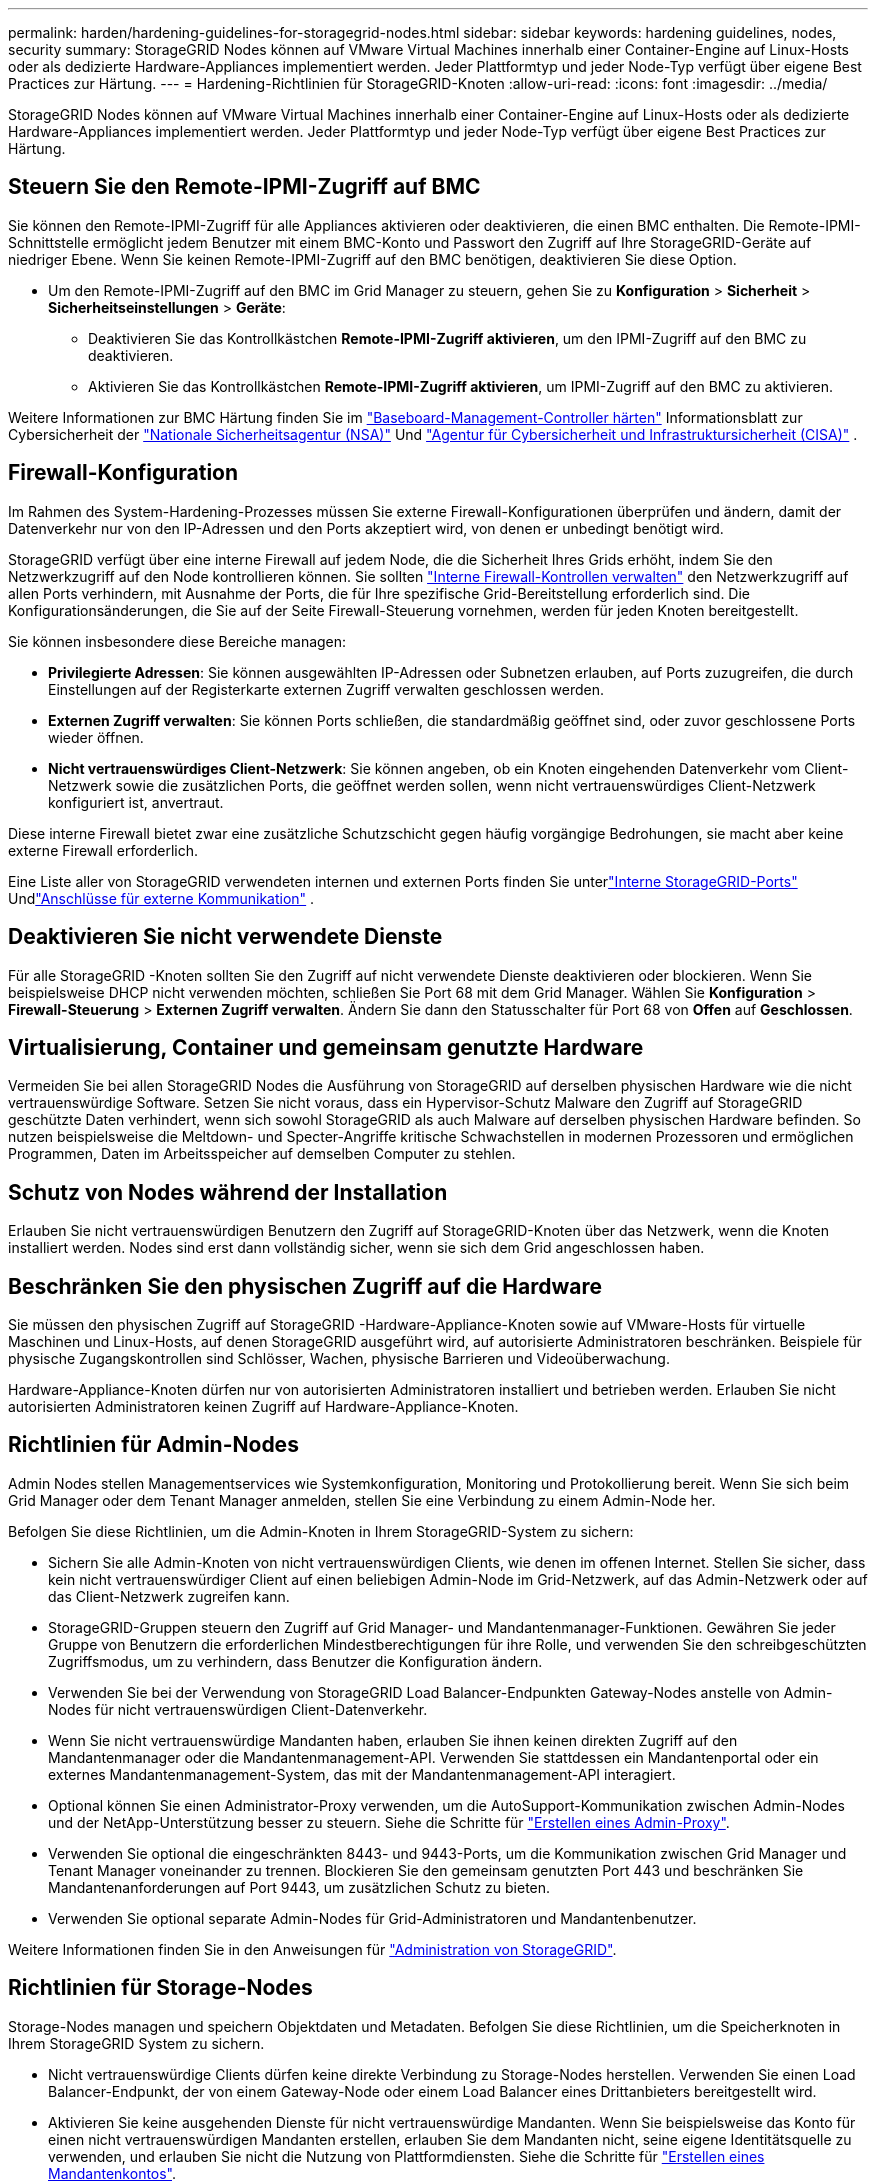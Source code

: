 ---
permalink: harden/hardening-guidelines-for-storagegrid-nodes.html 
sidebar: sidebar 
keywords: hardening guidelines, nodes, security 
summary: StorageGRID Nodes können auf VMware Virtual Machines innerhalb einer Container-Engine auf Linux-Hosts oder als dedizierte Hardware-Appliances implementiert werden. Jeder Plattformtyp und jeder Node-Typ verfügt über eigene Best Practices zur Härtung. 
---
= Hardening-Richtlinien für StorageGRID-Knoten
:allow-uri-read: 
:icons: font
:imagesdir: ../media/


[role="lead"]
StorageGRID Nodes können auf VMware Virtual Machines innerhalb einer Container-Engine auf Linux-Hosts oder als dedizierte Hardware-Appliances implementiert werden. Jeder Plattformtyp und jeder Node-Typ verfügt über eigene Best Practices zur Härtung.



== [[block-remote-ipmi]]Steuern Sie den Remote-IPMI-Zugriff auf BMC

Sie können den Remote-IPMI-Zugriff für alle Appliances aktivieren oder deaktivieren, die einen BMC enthalten. Die Remote-IPMI-Schnittstelle ermöglicht jedem Benutzer mit einem BMC-Konto und Passwort den Zugriff auf Ihre StorageGRID-Geräte auf niedriger Ebene. Wenn Sie keinen Remote-IPMI-Zugriff auf den BMC benötigen, deaktivieren Sie diese Option.

* Um den Remote-IPMI-Zugriff auf den BMC im Grid Manager zu steuern, gehen Sie zu *Konfiguration* > *Sicherheit* > *Sicherheitseinstellungen* > *Geräte*:
+
** Deaktivieren Sie das Kontrollkästchen *Remote-IPMI-Zugriff aktivieren*, um den IPMI-Zugriff auf den BMC zu deaktivieren.
** Aktivieren Sie das Kontrollkästchen *Remote-IPMI-Zugriff aktivieren*, um IPMI-Zugriff auf den BMC zu aktivieren.




Weitere Informationen zur BMC Härtung finden Sie im https://media.defense.gov/2023/Jun/14/2003241405/-1/-1/0/CSI_HARDEN_BMCS.PDF["Baseboard-Management-Controller härten"^] Informationsblatt zur Cybersicherheit der https://www.nsa.gov/["Nationale Sicherheitsagentur (NSA)"^] Und https://www.cisa.gov/["Agentur für Cybersicherheit und Infrastruktursicherheit (CISA)"^] .



== Firewall-Konfiguration

Im Rahmen des System-Hardening-Prozesses müssen Sie externe Firewall-Konfigurationen überprüfen und ändern, damit der Datenverkehr nur von den IP-Adressen und den Ports akzeptiert wird, von denen er unbedingt benötigt wird.

StorageGRID verfügt über eine interne Firewall auf jedem Node, die die Sicherheit Ihres Grids erhöht, indem Sie den Netzwerkzugriff auf den Node kontrollieren können. Sie sollten link:../admin/manage-firewall-controls.html["Interne Firewall-Kontrollen verwalten"] den Netzwerkzugriff auf allen Ports verhindern, mit Ausnahme der Ports, die für Ihre spezifische Grid-Bereitstellung erforderlich sind. Die Konfigurationsänderungen, die Sie auf der Seite Firewall-Steuerung vornehmen, werden für jeden Knoten bereitgestellt.

Sie können insbesondere diese Bereiche managen:

* *Privilegierte Adressen*: Sie können ausgewählten IP-Adressen oder Subnetzen erlauben, auf Ports zuzugreifen, die durch Einstellungen auf der Registerkarte externen Zugriff verwalten geschlossen werden.
* *Externen Zugriff verwalten*: Sie können Ports schließen, die standardmäßig geöffnet sind, oder zuvor geschlossene Ports wieder öffnen.
* *Nicht vertrauenswürdiges Client-Netzwerk*: Sie können angeben, ob ein Knoten eingehenden Datenverkehr vom Client-Netzwerk sowie die zusätzlichen Ports, die geöffnet werden sollen, wenn nicht vertrauenswürdiges Client-Netzwerk konfiguriert ist, anvertraut.


Diese interne Firewall bietet zwar eine zusätzliche Schutzschicht gegen häufig vorgängige Bedrohungen, sie macht aber keine externe Firewall erforderlich.

Eine Liste aller von StorageGRID verwendeten internen und externen Ports finden Sie unterlink:../network/internal-grid-node-communications.html#storagegrid-internal-ports["Interne StorageGRID-Ports"] Undlink:../network/external-communications.html#ports-used-for-external-communications["Anschlüsse für externe Kommunikation"] .



== Deaktivieren Sie nicht verwendete Dienste

Für alle StorageGRID -Knoten sollten Sie den Zugriff auf nicht verwendete Dienste deaktivieren oder blockieren.  Wenn Sie beispielsweise DHCP nicht verwenden möchten, schließen Sie Port 68 mit dem Grid Manager.  Wählen Sie *Konfiguration* > *Firewall-Steuerung* > *Externen Zugriff verwalten*.  Ändern Sie dann den Statusschalter für Port 68 von *Offen* auf *Geschlossen*.



== Virtualisierung, Container und gemeinsam genutzte Hardware

Vermeiden Sie bei allen StorageGRID Nodes die Ausführung von StorageGRID auf derselben physischen Hardware wie die nicht vertrauenswürdige Software. Setzen Sie nicht voraus, dass ein Hypervisor-Schutz Malware den Zugriff auf StorageGRID geschützte Daten verhindert, wenn sich sowohl StorageGRID als auch Malware auf derselben physischen Hardware befinden. So nutzen beispielsweise die Meltdown- und Specter-Angriffe kritische Schwachstellen in modernen Prozessoren und ermöglichen Programmen, Daten im Arbeitsspeicher auf demselben Computer zu stehlen.



== Schutz von Nodes während der Installation

Erlauben Sie nicht vertrauenswürdigen Benutzern den Zugriff auf StorageGRID-Knoten über das Netzwerk, wenn die Knoten installiert werden. Nodes sind erst dann vollständig sicher, wenn sie sich dem Grid angeschlossen haben.



== Beschränken Sie den physischen Zugriff auf die Hardware

Sie müssen den physischen Zugriff auf StorageGRID -Hardware-Appliance-Knoten sowie auf VMware-Hosts für virtuelle Maschinen und Linux-Hosts, auf denen StorageGRID ausgeführt wird, auf autorisierte Administratoren beschränken.  Beispiele für physische Zugangskontrollen sind Schlösser, Wachen, physische Barrieren und Videoüberwachung.

Hardware-Appliance-Knoten dürfen nur von autorisierten Administratoren installiert und betrieben werden.  Erlauben Sie nicht autorisierten Administratoren keinen Zugriff auf Hardware-Appliance-Knoten.



== Richtlinien für Admin-Nodes

Admin Nodes stellen Managementservices wie Systemkonfiguration, Monitoring und Protokollierung bereit. Wenn Sie sich beim Grid Manager oder dem Tenant Manager anmelden, stellen Sie eine Verbindung zu einem Admin-Node her.

Befolgen Sie diese Richtlinien, um die Admin-Knoten in Ihrem StorageGRID-System zu sichern:

* Sichern Sie alle Admin-Knoten von nicht vertrauenswürdigen Clients, wie denen im offenen Internet. Stellen Sie sicher, dass kein nicht vertrauenswürdiger Client auf einen beliebigen Admin-Node im Grid-Netzwerk, auf das Admin-Netzwerk oder auf das Client-Netzwerk zugreifen kann.
* StorageGRID-Gruppen steuern den Zugriff auf Grid Manager- und Mandantenmanager-Funktionen. Gewähren Sie jeder Gruppe von Benutzern die erforderlichen Mindestberechtigungen für ihre Rolle, und verwenden Sie den schreibgeschützten Zugriffsmodus, um zu verhindern, dass Benutzer die Konfiguration ändern.
* Verwenden Sie bei der Verwendung von StorageGRID Load Balancer-Endpunkten Gateway-Nodes anstelle von Admin-Nodes für nicht vertrauenswürdigen Client-Datenverkehr.
* Wenn Sie nicht vertrauenswürdige Mandanten haben, erlauben Sie ihnen keinen direkten Zugriff auf den Mandantenmanager oder die Mandantenmanagement-API. Verwenden Sie stattdessen ein Mandantenportal oder ein externes Mandantenmanagement-System, das mit der Mandantenmanagement-API interagiert.
* Optional können Sie einen Administrator-Proxy verwenden, um die AutoSupport-Kommunikation zwischen Admin-Nodes und der NetApp-Unterstützung besser zu steuern. Siehe die Schritte für link:../admin/configuring-admin-proxy-settings.html["Erstellen eines Admin-Proxy"].
* Verwenden Sie optional die eingeschränkten 8443- und 9443-Ports, um die Kommunikation zwischen Grid Manager und Tenant Manager voneinander zu trennen. Blockieren Sie den gemeinsam genutzten Port 443 und beschränken Sie Mandantenanforderungen auf Port 9443, um zusätzlichen Schutz zu bieten.
* Verwenden Sie optional separate Admin-Nodes für Grid-Administratoren und Mandantenbenutzer.


Weitere Informationen finden Sie in den Anweisungen für link:../admin/index.html["Administration von StorageGRID"].



== Richtlinien für Storage-Nodes

Storage-Nodes managen und speichern Objektdaten und Metadaten. Befolgen Sie diese Richtlinien, um die Speicherknoten in Ihrem StorageGRID System zu sichern.

* Nicht vertrauenswürdige Clients dürfen keine direkte Verbindung zu Storage-Nodes herstellen. Verwenden Sie einen Load Balancer-Endpunkt, der von einem Gateway-Node oder einem Load Balancer eines Drittanbieters bereitgestellt wird.
* Aktivieren Sie keine ausgehenden Dienste für nicht vertrauenswürdige Mandanten. Wenn Sie beispielsweise das Konto für einen nicht vertrauenswürdigen Mandanten erstellen, erlauben Sie dem Mandanten nicht, seine eigene Identitätsquelle zu verwenden, und erlauben Sie nicht die Nutzung von Plattformdiensten. Siehe die Schritte für link:../admin/creating-tenant-account.html["Erstellen eines Mandantenkontos"].
* Verwenden Sie einen Drittanbieter-Load-Balancer für nicht vertrauenswürdigen Client-Datenverkehr. Der Lastausgleich von Drittanbietern bietet mehr Kontrolle und zusätzlichen Schutz vor Angriffen.
* Verwenden Sie optional einen Storage Proxy, um mehr Kontrolle über Cloud-Storage-Pools und die Kommunikation der Plattformservices von Storage Nodes zu externen Services zu erhalten. Siehe die Schritte für link:../admin/configuring-storage-proxy-settings.html["Erstellen eines Speicherproxys"].
* Optional können Sie über das Client-Netzwerk eine Verbindung zu externen Diensten herstellen.  Wählen Sie dann *Konfiguration* > *Sicherheit* > *Firewall-Steuerung* > *Nicht vertrauenswürdige Client-Netzwerke* und geben Sie an, dass das Client-Netzwerk auf dem Speicherknoten nicht vertrauenswürdig ist.  Der Speicherknoten akzeptiert keinen eingehenden Datenverkehr mehr im Client-Netzwerk, lässt jedoch weiterhin ausgehende Anfragen für Plattformdienste zu.




== Richtlinien für Gateway-Nodes

Gateway-Knoten stellen eine optionale Schnittstelle zum Lastausgleich bereit, über die Client-Anwendungen eine Verbindung zu StorageGRID herstellen können. Befolgen Sie die folgenden Richtlinien zum Sichern aller Gateway-Knoten in Ihrem StorageGRID System:

* Konfigurieren und verwenden Sie Load Balancer-Endpunkte. Siehe link:../admin/managing-load-balancing.html["Überlegungen zum Lastausgleich"].
* Verwenden Sie für nicht vertrauenswürdigen Client-Datenverkehr einen Drittanbieter-Load-Balancer zwischen Client und Gateway-Node oder Storage-Nodes. Der Lastausgleich von Drittanbietern bietet mehr Kontrolle und zusätzlichen Schutz vor Angriffen. Wenn Sie einen Load Balancer eines Drittanbieters verwenden, kann der Netzwerk-Traffic optional auch so konfiguriert werden, dass er über einen internen Load Balancer-Endpunkt geleitet oder direkt an Storage Nodes gesendet wird.
* Wenn Sie Load Balancer-Endpunkte verwenden, können Sie Clients optional über das Client-Netzwerk verbinden.  Wählen Sie dann *Konfiguration* > *Sicherheit* > *Firewall-Steuerung* > *Nicht vertrauenswürdige Client-Netzwerke* und geben Sie an, dass das Client-Netzwerk auf dem Gateway-Knoten nicht vertrauenswürdig ist.  Der Gateway-Knoten akzeptiert eingehenden Datenverkehr nur auf den Ports, die explizit als Endpunkte des Lastenausgleichs konfiguriert sind.




== Richtlinien für die Nodes von Hardware-Appliances

StorageGRID Hardware-Appliances wurden speziell für den Einsatz in einem StorageGRID System entwickelt. Einige Geräte können als Storage-Nodes verwendet werden. Andere Appliances können als Admin-Nodes oder Gateway-Nodes verwendet werden. Appliance-Nodes können mit softwarebasierten Nodes kombiniert oder voll entwickelten All-Appliance-Grids implementiert werden.

Beachten Sie diese Richtlinien zum Schutz aller Hardware-Appliance-Nodes in Ihrem StorageGRID System:

* Wenn die Appliance SANtricity System Manager zum Management des Storage Controllers verwendet, verhindern Sie, dass nicht vertrauenswürdige Clients über das Netzwerk auf SANtricity System Manager zugreifen.
* Wenn das Gerät über einen Baseboard Management Controller (BMC) verfügt, beachten Sie, dass der BMC Verwaltungsport einen Low-Level-Hardwarezugriff ermöglicht.  Verbinden Sie den BMC Verwaltungsport nur mit einem sicheren, vertrauenswürdigen internen Verwaltungsnetzwerk.
+
Sie können ein VLAN einrichten, um BMC Netzwerkverbindungen zu isolieren und den BMC Internetzugriff auf vertrauenswürdige Netzwerke zu beschränken.  Weitere Informationen zum Erzwingen der VLAN-Trennung finden Sie im https://media.defense.gov/2023/Jun/14/2003241405/-1/-1/0/CSI_HARDEN_BMCS.PDF["Baseboard-Management-Controller härten"^] Informationsblatt zur Cybersicherheit der https://www.nsa.gov/["Nationale Sicherheitsagentur (NSA)"^] Und https://www.cisa.gov/["Agentur für Cybersicherheit und Infrastruktursicherheit (CISA)"^] .

+
Wenn kein sicheres, vertrauenswürdiges internes Verwaltungsnetzwerk verfügbar ist, lassen Sie den BMC Verwaltungsport unverbunden oder blockiert.  Der technische Support kann während eines Supportfalls vorübergehenden Zugriff anfordern.

* Wenn die Appliance die Remote-Verwaltung der Controller-Hardware über Ethernet mit dem IPMI-Standard (Intelligent Platform Management Interface) unterstützt, blockieren Sie den nicht vertrauenswürdigen Datenverkehr auf Port 623.



NOTE: Sie können den Remote-IPMI-Zugriff für alle Appliances mit einem BMC aktivieren oder deaktivieren.  Die Remote-IPMI-Schnittstelle ermöglicht jedem mit einem BMC -Konto und Kennwort den Low-Level-Hardwarezugriff auf Ihre StorageGRID -Geräte.  Wenn Sie keinen Remote-IPMI-Zugriff auf den BMC benötigen, deaktivieren Sie diese Option mit einer der folgenden Methoden: + Gehen Sie im Grid Manager zu *Konfiguration* > *Sicherheit* > *Sicherheitseinstellungen* > *Geräte* und deaktivieren Sie das Kontrollkästchen *Remote-IPMI-Zugriff aktivieren*.  + Verwenden Sie in der Grid-Management-API den privaten Endpunkt: `PUT /private/bmc` .

+ Sie können auch<<block-remote-ipmi,Deaktivieren des Remote-IPMI-Zugriffs>> .

* Für Appliance-Modelle mit SED-, FDE- oder FIPS-NL-SAS-Laufwerken, die Sie mit SANtricity System Manager managen, https://docs.netapp.com/us-en/storagegrid-appliances/installconfig/accessing-and-configuring-santricity-system-manager.html["Aktivieren und konfigurieren Sie die SANtricity-Laufwerksicherheit"^].
* Für Appliance-Modelle mit SED- oder FIPS-NVMe-SSDs, die Sie mit dem StorageGRID Appliance Installer und Grid Manager verwalten, https://docs.netapp.com/us-en/storagegrid-appliances/installconfig/optional-enabling-node-encryption.html#enable-drive-encryption["Aktivieren und konfigurieren Sie die StorageGRID-Laufwerkverschlüsselung"^] .
* Für Geräte ohne SED-, FDE- oder FIPS-Laufwerke verwenden Sie einen Key Management Server (KMS), um https://docs.netapp.com/us-en/storagegrid-appliances/installconfig/optional-enabling-node-encryption.html#enable-node-encryption["Aktivieren und Konfigurieren der StorageGRID -Softwareknotenverschlüsselung"^] .


.Verwandte Informationen
https://docs.netapp.com/us-en/e-series-santricity/sm-settings/overview-drive-security.html["Erfahren Sie mehr über die Laufwerkssicherheit im SANtricity System Manager"^]
